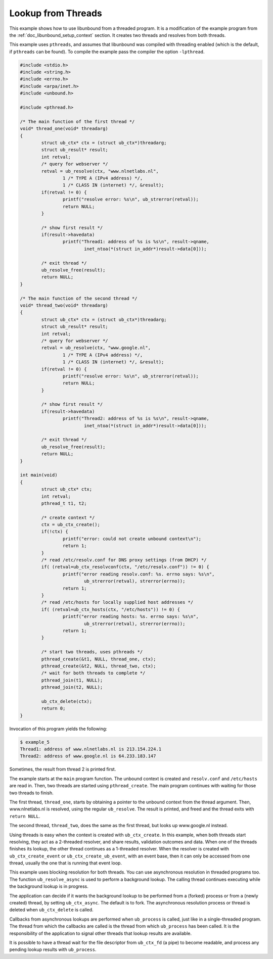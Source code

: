 .. _doc_libunbound_lookup_threads:

Lookup from Threads
===================

This example shows how to use libunbound from a threaded program. It is a
modification of the example program from the :ref:`doc_libunbound_setup_context`
section. It creates two threads and resolves from both threads.

This example uses ``pthreads``, and assumes that libunbound was compiled with
threading enabled (which is the default, if ``pthreads`` can be found). To
compile the example pass the compiler the option ``-lpthread``.

.. code-block:: c

    #include <stdio.h>
    #include <string.h>
    #include <errno.h>
    #include <arpa/inet.h>
    #include <unbound.h>

    #include <pthread.h>

    /* The main function of the first thread */
    void* thread_one(void* threadarg)
    {
            struct ub_ctx* ctx = (struct ub_ctx*)threadarg;
            struct ub_result* result;
            int retval;
            /* query for webserver */
            retval = ub_resolve(ctx, "www.nlnetlabs.nl",
                    1 /* TYPE A (IPv4 address) */,
                    1 /* CLASS IN (internet) */, &result);
            if(retval != 0) {
                    printf("resolve error: %s\n", ub_strerror(retval));
                    return NULL;
            }

            /* show first result */
            if(result->havedata)
                    printf("Thread1: address of %s is %s\n", result->qname,
                            inet_ntoa(*(struct in_addr*)result->data[0]));

            /* exit thread */
            ub_resolve_free(result);
            return NULL;
    }

    /* The main function of the second thread */
    void* thread_two(void* threadarg)
    {
            struct ub_ctx* ctx = (struct ub_ctx*)threadarg;
            struct ub_result* result;
            int retval;
            /* query for webserver */
            retval = ub_resolve(ctx, "www.google.nl",
                    1 /* TYPE A (IPv4 address) */,
                    1 /* CLASS IN (internet) */, &result);
            if(retval != 0) {
                    printf("resolve error: %s\n", ub_strerror(retval));
                    return NULL;
            }

            /* show first result */
            if(result->havedata)
                    printf("Thread2: address of %s is %s\n", result->qname,
                            inet_ntoa(*(struct in_addr*)result->data[0]));

            /* exit thread */
            ub_resolve_free(result);
            return NULL;
    }

    int main(void)
    {
            struct ub_ctx* ctx;
            int retval;
            pthread_t t1, t2;

            /* create context */
            ctx = ub_ctx_create();
            if(!ctx) {
                    printf("error: could not create unbound context\n");
                    return 1;
            }
            /* read /etc/resolv.conf for DNS proxy settings (from DHCP) */
            if( (retval=ub_ctx_resolvconf(ctx, "/etc/resolv.conf")) != 0) {
                    printf("error reading resolv.conf: %s. errno says: %s\n",
                            ub_strerror(retval), strerror(errno));
                    return 1;
            }
            /* read /etc/hosts for locally supplied host addresses */
            if( (retval=ub_ctx_hosts(ctx, "/etc/hosts")) != 0) {
                    printf("error reading hosts: %s. errno says: %s\n",
                            ub_strerror(retval), strerror(errno));
                    return 1;
            }

            /* start two threads, uses pthreads */
            pthread_create(&t1, NULL, thread_one, ctx);
            pthread_create(&t2, NULL, thread_two, ctx);
            /* wait for both threads to complete */
            pthread_join(t1, NULL);
            pthread_join(t2, NULL);

            ub_ctx_delete(ctx);
            return 0;
    }

Invocation of this program yields the following:

.. code-block:: text

    $ example_5
    Thread1: address of www.nlnetlabs.nl is 213.154.224.1
    Thread2: address of www.google.nl is 64.233.183.147

Sometimes, the result from thread 2 is printed first.

The example starts at the ``main`` program function. The unbound context is
created and ``resolv.conf`` and ``/etc/hosts`` are read in. Then, two threads
are started using ``pthread_create``. The main program continues with waiting
for those two threads to finish.

The first thread, ``thread_one``, starts by obtaining a pointer to the unbound
context from the thread argument. Then, www.nlnetlabs.nl is resolved, using the
regular ``ub_resolve``. The result is printed, and freed and the thread exits
with ``return NULL``.

The second thread, ``thread_two``, does the same as the first thread, but looks
up www.google.nl instead.

Using threads is easy when the context is created with ``ub_ctx_create``. In
this example, when both threads start resolving, they act as a 2-threaded
resolver, and share results, validation outcomes and data. When one of the
threads finishes its lookup, the other thread continues as a 1-threaded
resolver. When the resolver is created with ``ub_ctx_create_event`` or
``ub_ctx_create_ub_event``, with an event base, then it can only be accessed
from one thread, usually the one that is running that event loop.

This example uses blocking resolution for both threads. You can use asynchronous
resolution in threaded programs too. The function ``ub_resolve_async`` is used
to perform a background lookup. The calling thread continues executing while the
background lookup is in progress.

The application can decide if it wants the background lookup to be performed
from a (forked) process or from a (newly created) thread, by setting
``ub_ctx_async``. The default is to fork. The asynchronous resolution process or
thread is deleted when ``ub_ctx_delete`` is called.

Callbacks from asynchronous lookups are performed when ``ub_process`` is called,
just like in a single-threaded program. The thread from which the callbacks are
called is the thread from which ``ub_process`` has been called. It is the
responsibility of the application to signal other threads that lookup results
are available.

It is possible to have a thread wait for the file descriptor from ``ub_ctx_fd``
(a pipe) to become readable, and process any pending lookup results with
``ub_process``.